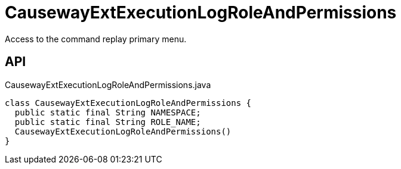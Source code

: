= CausewayExtExecutionLogRoleAndPermissions
:Notice: Licensed to the Apache Software Foundation (ASF) under one or more contributor license agreements. See the NOTICE file distributed with this work for additional information regarding copyright ownership. The ASF licenses this file to you under the Apache License, Version 2.0 (the "License"); you may not use this file except in compliance with the License. You may obtain a copy of the License at. http://www.apache.org/licenses/LICENSE-2.0 . Unless required by applicable law or agreed to in writing, software distributed under the License is distributed on an "AS IS" BASIS, WITHOUT WARRANTIES OR  CONDITIONS OF ANY KIND, either express or implied. See the License for the specific language governing permissions and limitations under the License.

Access to the command replay primary menu.

== API

[source,java]
.CausewayExtExecutionLogRoleAndPermissions.java
----
class CausewayExtExecutionLogRoleAndPermissions {
  public static final String NAMESPACE;
  public static final String ROLE_NAME;
  CausewayExtExecutionLogRoleAndPermissions()
}
----

